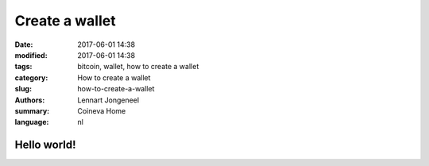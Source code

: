 Create a wallet
===============

:date: 2017-06-01 14:38
:modified: 2017-06-01 14:38
:tags: bitcoin, wallet, how to create a wallet
:category: How to create a wallet
:slug: how-to-create-a-wallet
:authors: Lennart Jongeneel
:summary: Coineva Home
:language: nl

Hello world!
------------
